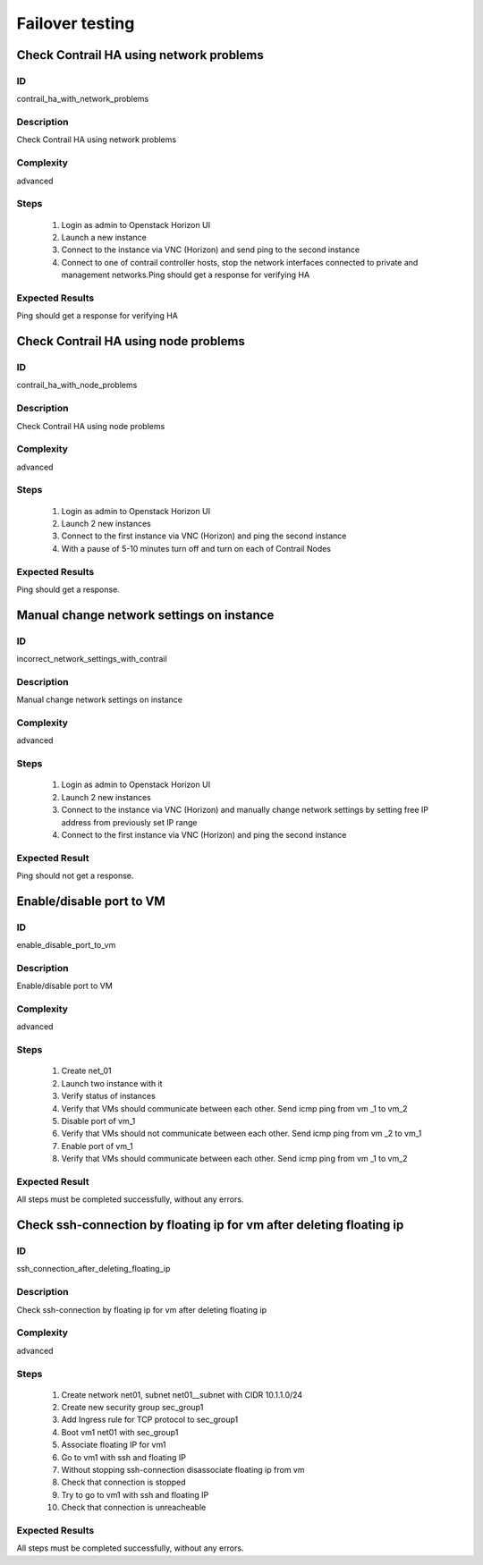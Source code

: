 ================
Failover testing
================


Check Contrail HA using network problems
----------------------------------------


ID
##

contrail_ha_with_network_problems


Description
###########

Check Contrail HA using network problems 
 

Complexity
##########

advanced


Steps
#####

    1. Login as admin to Openstack Horizon UI
    2. Launch a new instance
    3. Connect to the  instance via VNC (Horizon) and send ping to the second instance
    4. Connect to one of contrail controller hosts, stop the network interfaces connected to private and management networks.Ping should get a response for verifying HA
 
Expected Results
################

Ping should get a response for verifying HA


Check Contrail HA using node problems
-------------------------------------


ID
##

contrail_ha_with_node_problems


Description
###########

Check Contrail HA using node problems
 

Complexity
##########

advanced


Steps
#####

    1. Login as admin to Openstack Horizon UI
    2. Launch 2 new instances
    3. Connect to the first instance via VNC (Horizon) and ping the second instance
    4. With a pause of 5-10 minutes turn off and turn on each of Contrail Nodes


Expected Results
################

Ping should get a response.


Manual change network settings on instance 
------------------------------------------


ID
##

incorrect_network_settings_with_contrail


Description
###########

Manual change network settings on instance


Complexity
##########

advanced


Steps
#####

    1. Login as admin to Openstack Horizon UI
    2. Launch 2 new instances
    3. Connect to the  instance via VNC (Horizon) and manually change network settings by setting free IP address from previously set IP range
    4. Connect to the first instance via VNC (Horizon) and ping the second instance 


Expected Result
###############

Ping should not get a response.


Enable/disable port to VM
-------------------------


ID
##

enable_disable_port_to_vm


Description
###########

Enable/disable port to VM

 
Complexity
##########

advanced


Steps
#####

    1. Create net_01
    2. Launch two instance with it
    3. Verify status of instances
    4. Verify that VMs  should communicate between each other. Send icmp ping from vm _1 to vm_2
    5. Disable port of vm_1
    6. Verify that VMs  should not communicate between each other. Send icmp ping from vm _2 to vm_1
    7. Enable port of vm_1
    8. Verify that VMs  should communicate between each other. Send icmp ping from vm _1 to vm_2
 

Expected Result
###############

All steps must be completed successfully, without any errors.


Check ssh-connection by floating ip for vm after deleting floating ip
---------------------------------------------------------------------


ID
##

ssh_connection_after_deleting_floating_ip


Description
###########

Check ssh-connection by floating ip for vm after deleting floating ip 
 

Complexity
##########

advanced


Steps
#####

    1. Create network net01, subnet net01__subnet with CIDR 10.1.1.0/24
    2. Create new security group sec_group1
    3. Add Ingress rule for TCP protocol to sec_group1
    4. Boot vm1 net01 with sec_group1
    5. Associate floating IP for vm1
    6. Go to vm1 with ssh and floating IP
    7. Without stopping ssh-connection disassociate floating ip from vm
    8. Check that connection is stopped
    9. Try to go to vm1 with ssh and floating IP
    10. Check that connection is unreacheable


Expected Results
################

All steps must be completed successfully, without any errors.

